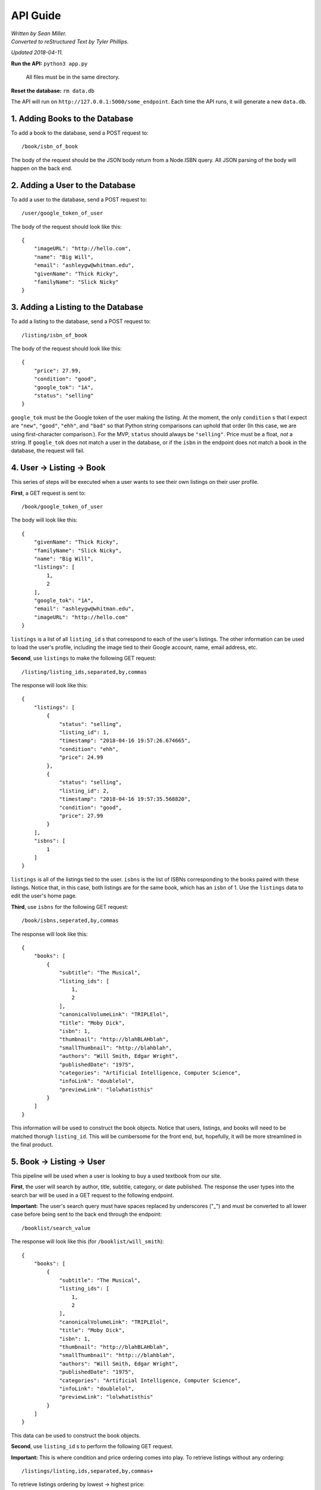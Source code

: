 ############
API Guide
############

| *Written by Sean Miller.*
| *Converted to reStructured Text by Tyler Phillips.*

*Updated 2018-04-11.*

**Run the API:**            ``python3 app.py``
                    
                            All files must be in the same directory.
    
**Reset the database:**     ``rm data.db``

The API will run on ``http://127.0.0.1:5000/some_endpoint``.  Each time the API
runs, it will generate a new ``data.db``.  

*********************************
1. Adding Books to the Database
*********************************

To add a book to the database, send a POST request to::
    
    /book/isbn_of_book

The body of the request should be the JSON body return from a Node.ISBN query. 
All JSON parsing of the body will happen on the back end.

**********************************
2. Adding a User to the Database
**********************************

To add a user to the database, send a POST request to::
    
    /user/google_token_of_user

The body of the request should look like this::
    
    {
        "imageURL": "http://hello.com",
        "name": "Big Will",
        "email": "ashleygw@whitman.edu",
        "givenName": "Thick Ricky",
        "familyName": "Slick Nicky"
    }

*************************************
3. Adding a Listing to the Database
*************************************

To add a listing to the database, send a POST request to::
    
    /listing/isbn_of_book

The body of the request should look like this::
    
    {
        "price": 27.99,
        "condition": "good",
        "google_tok": "1A",
        "status": "selling"
    }

``google_tok`` must be the Google token of the user making the listing.  At the
moment, the only ``condition`` s that I expect are ``"new"``, ``"good"``, 
``"ehh"``, and ``"bad"`` so that Python string comparisons can uphold that 
order (In this case, we are using first-character comparison.).  For the MVP, 
``status`` should always be ``"selling"``.  Price must be a float, *not* a 
string.  If ``google_tok`` does not match a user in the database, or if the 
``isbn`` in the endpoint does not match a book in the database, the request 
will fail.  

****************************
4. User -> Listing -> Book
****************************

This series of steps will be executed when a user wants to see their own 
listings on their user profile.  

**First**, a GET request is sent to::
    
    /book/google_token_of_user

The body will look like this::
    
    {
        "givenName": "Thick Ricky",
        "familyName": "Slick Nicky",
        "name": "Big Will",
        "listings": [
            1,
            2
        ],
        "google_tok": "1A",
        "email": "ashleygw@whitman.edu",
        "imageURL": "http://hello.com"
    }

``listings`` is a list of all ``listing_id`` s that correspond to each of the 
user's listings.  The other information can be used to load the user's profile,
including the image tied to their Google account, name, email address, etc.  

**Second**, use ``listings`` to make the following GET request::
    
    /listing/listing_ids,separated,by,commas

The response will look like this::
    
    {
        "listings": [
            {
                "status": "selling",
                "listing_id": 1,
                "timestamp": "2018-04-16 19:57:26.674665",
                "condition": "ehh",
                "price": 24.99
            },
            {
                "status": "selling",
                "listing_id": 2,
                "timestamp": "2018-04-16 19:57:35.568820",
                "condition": "good",
                "price": 27.99
            }
        ],
        "isbns": [
            1
        ]
    }

``listings`` is all of the listings tied to the user.  ``isbns`` is the list of
ISBNs corresponding to the books paired with these listings.  Notice that, in 
this case, both listings are for the same book, which has an ``isbn`` of 1.  
Use the ``listings`` data to edit the user's home page.  

**Third**, use ``isbns`` for the following GET request::
    
    /book/isbns,seperated,by,commas

The response will look like this::
    
    {
        "books": [
            {
                "subtitle": "The Musical",
                "listing_ids": [
                    1,
                    2
                ],
                "canonicalVolumeLink": "TRIPLElol",
                "title": "Moby Dick",
                "isbn": 1,
                "thumbnail": "http://blahBLAHblah",
                "smallThumbnail": "http://blahblah",
                "authors": "Will Smith, Edgar Wright",
                "publishedDate": "1975",
                "categories": "Artificial Intelligence, Computer Science",
                "infoLink": "doublelol",
                "previewLink": "lolwhatisthis"
            }
        ]
    }

This information will be used to construct the book objects.  Notice that 
users, listings, and books will need to be matched thorugh ``listing_id``.  
This will be cumbersome for the front end, but, hopefully, it will be more 
streamlined in the final product.  

****************************
5. Book -> Listing -> User
****************************

This pipeline will be used when a user is looking to buy a used textbook from 
our site.  

**First**, the user will search by author, title, subtitle, category, or date 
published.  The response the user types into the search bar will be used in a 
GET request to the following endpoint.  

**Important:** The user's search query must have spaces replaced by underscores
("_") and must be converted to all lower case before being sent to the back end
through the endpoint::
    
    /booklist/search_value

The response will look like this (for ``/booklist/will_smith``)::
    
    {
        "books": [
            {
                "subtitle": "The Musical",
                "listing_ids": [
                    1,
                    2
                ],
                "canonicalVolumeLink": "TRIPLElol",
                "title": "Moby Dick",
                "isbn": 1,
                "thumbnail": "http://blahBLAHblah",
                "smallThumbnail": "http:://blahblah",
                "authors": "Will Smith, Edgar Wright",
                "publishedDate": "1975",
                "categories": "Artificial Intelligence, Computer Science",
                "infoLink": "doublelol",
                "previewLink": "lolwhatisthis"
            }
        ]
    }

This data can be used to construct the book objects.  

**Second**, use ``listing_id`` s to perform the following GET request.  

**Important:** This is where condition and price ordering comes into play.  To 
retrieve listings without any ordering::
    
    /listings/listing,ids,separated,by,commas+

To retrieve listings ordering by lowest -> highest price::
    
    /listings/listing,ids,separated,by,commas+price

To retrieve listings ordering by best -> worst condition::
    
    /listings/listing,ids,separated,by,commas+condition

The response will look like this::
    
    {
        "listings": [
            {
                "condition": "ehh",
                "status": "selling",
                "listing_id": 1,
                "google_tok": "1A",
                "price": 24.99,
                "timestamp": "2018-04-16 19:57:26.674665"
            },
            {
                "condition": "good",
                "status": "selling",
                "listing_id": 2,
                "google_tok": "1A",
                "price": 27.99,
                "timestamp": "2018-04-16 19:57:35.568820"
            }
        ],
        "google_tokens": [
            "1A"
        ]
    }

Use this data to construct the listing objects.  

**Third**, use ``google_tokens`` for a GET request to the following endpoint::
    
    /userlist/google,tokens,separated,by,commas

The response will look like this::
    
    {
        "users": [
            {
                "name": "Big Will",
                "listing_ids": [
                    1,
                    2
                ],
                "givenName": "Thick Ricky",
                "google_tok": "1A",
                "imageURL": "http://hello.com",
                "familyName": "Slick Nicky",
                "email": "ashleygw@whitman.edu"
            }
        ]
    }

Again, the ``listing_id`` will be used to match books to listings to users.  

**************************
6. Loading the Home Page
**************************

When a user first enters Whitman Books Online, they enter a home page with 
listings ordered from most to least recent.  To get most-recent listings::
    
    /listings/home

This will return a JSON object similar to this::
    
    {
        "listings": [
            {
                "condition": "good",
                "price": 27.99,
                "listing_id": 2,
                "status": "selling",
                "timestamp": "2018-04-16 19:57:35.568820"
            },
            {
                "condition": "ehh",
                "price": 24.99,
                "listing_id": 1,
                "status": "selling",
                "timestamp": "2018-04-16 19:57:26.674665"
            }
        ],
        "google_tokens": [
            "1A"
        ],
        "isbns": [
            1
        ]
    }

Notice that the listings are in order from most to least recent.  From here, 
the user and book objects will be loaded *separately*. Use the data from those 
queries to construct the full home page.  

*********************
7. Deleting Objects
*********************

To delete a user, send a ``DELETE`` request to::
    
    /user/google_token_of_user

To delete a listing, send a ``DELETE`` request to::
    
    /listing/listing_id

I don't forsee us wanting to remove book objects from the database (at least 
for the MVP), but it works as you'd expect:  Send a ``DELETE`` request to::
    
    /book/isbn
